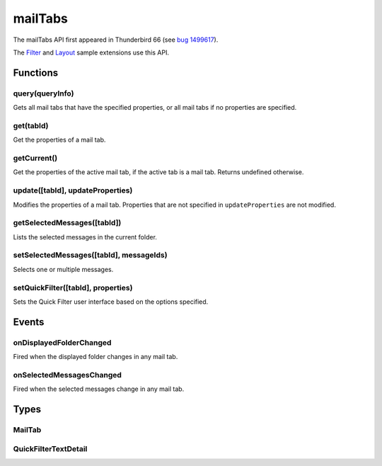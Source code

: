 .. _mailTabs_api:

========
mailTabs
========

The mailTabs API first appeared in Thunderbird 66 (see `bug 1499617`__).

__ https://bugzilla.mozilla.org/show_bug.cgi?id=1499617

The `Filter`__  and `Layout`__ sample extensions use this API.

__ https://github.com/thundernest/sample-extensions/tree/master/filter
__ https://github.com/thundernest/sample-extensions/tree/master/layout

.. role:: permission

.. rst-class:: api-main-section

Functions
=========

.. _mailTabs.query:

query(queryInfo)
----------------

.. api-section-annotation-hack:: 

Gets all mail tabs that have the specified properties, or all mail tabs if no properties are specified.

.. api-header::
   :label: Parameters

   
   .. api-member::
      :name: ``queryInfo``
      :type: (object)
      
      .. api-member::
         :name: [``active``]
         :type: (boolean)
         
         Whether the tabs are active in their windows.
      
      
      .. api-member::
         :name: [``currentWindow``]
         :type: (boolean)
         
         Whether the tabs are in the current window.
      
      
      .. api-member::
         :name: [``lastFocusedWindow``]
         :type: (boolean)
         
         Whether the tabs are in the last focused window.
      
      
      .. api-member::
         :name: [``windowId``]
         :type: (integer)
         
         The ID of the parent window, or :ref:`windows.WINDOW_ID_CURRENT` for the current window.
      
   

.. api-header::
   :label: Return type (`Promise`_)

   
   .. api-member::
      :type: array of :ref:`mailTabs.MailTab`
   
   
   .. _Promise: https://developer.mozilla.org/en-US/docs/Web/JavaScript/Reference/Global_Objects/Promise

.. _mailTabs.get:

get(tabId)
----------

.. api-section-annotation-hack:: 

Get the properties of a mail tab.

.. api-header::
   :label: Parameters

   
   .. api-member::
      :name: ``tabId``
      :type: (integer)
      
      ID of the requested mail tab. Throws if the requested tab is not a mail tab.
   

.. api-header::
   :label: Return type (`Promise`_)

   
   .. api-member::
      :type: :ref:`mailTabs.MailTab`
   
   
   .. _Promise: https://developer.mozilla.org/en-US/docs/Web/JavaScript/Reference/Global_Objects/Promise

.. _mailTabs.getCurrent:

getCurrent()
------------

.. api-section-annotation-hack:: 

Get the properties of the active mail tab, if the active tab is a mail tab. Returns undefined otherwise.

.. api-header::
   :label: Return type (`Promise`_)

   
   .. api-member::
      :type: :ref:`mailTabs.MailTab`
   
   
   .. _Promise: https://developer.mozilla.org/en-US/docs/Web/JavaScript/Reference/Global_Objects/Promise

.. _mailTabs.update:

update([tabId], updateProperties)
---------------------------------

.. api-section-annotation-hack:: 

Modifies the properties of a mail tab. Properties that are not specified in ``updateProperties`` are not modified.

.. api-header::
   :label: Parameters

   
   .. api-member::
      :name: [``tabId``]
      :type: (integer)
      
      Defaults to the active tab of the current window.
   
   
   .. api-member::
      :name: ``updateProperties``
      :type: (object)
      
      .. api-member::
         :name: [``displayedFolder``]
         :type: (:ref:`folders.MailFolder`)
         
         Sets the folder displayed in the tab. The extension must have the :permission:`accountsRead` permission to do this.
      
      
      .. api-member::
         :name: [``folderPaneVisible``]
         :type: (boolean)
         
         Shows or hides the folder pane.
      
      
      .. api-member::
         :name: [``layout``]
         :type: (`string`)
         
         Sets the arrangement of the folder pane, message list pane, and message display pane. Note that setting this applies it to all mail tabs.
         
         Supported values:
         
         .. api-member::
            :name: ``standard``
         
         .. api-member::
            :name: ``wide``
         
         .. api-member::
            :name: ``vertical``
      
      
      .. api-member::
         :name: [``messagePaneVisible``]
         :type: (boolean)
         
         Shows or hides the message display pane.
      
      
      .. api-member::
         :name: [``sortOrder``]
         :type: (`string`)
         
         Sorts the list of messages. ``sortType`` must also be given.
         
         Supported values:
         
         .. api-member::
            :name: ``none``
         
         .. api-member::
            :name: ``ascending``
         
         .. api-member::
            :name: ``descending``
      
      
      .. api-member::
         :name: [``sortType``]
         :type: (`string`)
         
         Sorts the list of messages. ``sortOrder`` must also be given.
         
         Supported values:
         
         .. api-member::
            :name: ``none``
         
         .. api-member::
            :name: ``date``
         
         .. api-member::
            :name: ``subject``
         
         .. api-member::
            :name: ``author``
         
         .. api-member::
            :name: ``id``
         
         .. api-member::
            :name: ``thread``
         
         .. api-member::
            :name: ``priority``
         
         .. api-member::
            :name: ``status``
         
         .. api-member::
            :name: ``size``
         
         .. api-member::
            :name: ``flagged``
         
         .. api-member::
            :name: ``unread``
         
         .. api-member::
            :name: ``recipient``
         
         .. api-member::
            :name: ``location``
         
         .. api-member::
            :name: ``tags``
         
         .. api-member::
            :name: ``junkStatus``
         
         .. api-member::
            :name: ``attachments``
         
         .. api-member::
            :name: ``account``
         
         .. api-member::
            :name: ``custom``
         
         .. api-member::
            :name: ``received``
         
         .. api-member::
            :name: ``correspondent``
      
      
      .. api-member::
         :name: [``viewType``]
         :type: (`string`)
         :annotation: -- [Added in TB 91]
         
         Supported values:
         
         .. api-member::
            :name: ``ungrouped``
         
         .. api-member::
            :name: ``groupedByThread``
         
         .. api-member::
            :name: ``groupedBySortType``
      
   

.. _mailTabs.getSelectedMessages:

getSelectedMessages([tabId])
----------------------------

.. api-section-annotation-hack:: 

Lists the selected messages in the current folder.

.. api-header::
   :label: Parameters

   
   .. api-member::
      :name: [``tabId``]
      :type: (integer)
      
      Defaults to the active tab of the current window.
   

.. api-header::
   :label: Return type (`Promise`_)

   
   .. api-member::
      :type: :ref:`messages.MessageList`
   
   
   .. _Promise: https://developer.mozilla.org/en-US/docs/Web/JavaScript/Reference/Global_Objects/Promise

.. api-header::
   :label: Required permissions

   - :permission:`messagesRead`

.. _mailTabs.setSelectedMessages:

setSelectedMessages([tabId], messageIds)
----------------------------------------

.. api-section-annotation-hack:: -- [Added in TB 106, backported to TB 102.3.3]

Selects one or multiple messages.

.. api-header::
   :label: Parameters

   
   .. api-member::
      :name: [``tabId``]
      :type: (integer)
      
      Defaults to the active tab of the current window.
   
   
   .. api-member::
      :name: ``messageIds``
      :type: (array of integer)
      
      The IDs of the messages, which should be selected. The mailTab will switch to the folder of the selected messages. Throws if they belong to different folders. Array can be empty to deselect any currently selected message.
   

.. api-header::
   :label: Required permissions

   - :permission:`accountsRead`
   - :permission:`messagesRead`

.. _mailTabs.setQuickFilter:

setQuickFilter([tabId], properties)
-----------------------------------

.. api-section-annotation-hack:: 

Sets the Quick Filter user interface based on the options specified.

.. api-header::
   :label: Parameters

   
   .. api-member::
      :name: [``tabId``]
      :type: (integer)
      
      Defaults to the active tab of the current window.
   
   
   .. api-member::
      :name: ``properties``
      :type: (object)
      
      .. api-member::
         :name: [``attachment``]
         :type: (boolean)
         
         Shows only messages with attachments.
      
      
      .. api-member::
         :name: [``contact``]
         :type: (boolean)
         
         Shows only messages from people in the address book.
      
      
      .. api-member::
         :name: [``flagged``]
         :type: (boolean)
         
         Shows only flagged messages.
      
      
      .. api-member::
         :name: [``show``]
         :type: (boolean)
         
         Shows or hides the Quick Filter bar.
      
      
      .. api-member::
         :name: [``tags``]
         :type: (boolean or :ref:`messages.TagsDetail`)
         
         Shows only messages with tags on them.
      
      
      .. api-member::
         :name: [``text``]
         :type: (:ref:`mailTabs.QuickFilterTextDetail`)
         
         Shows only messages matching the supplied text.
      
      
      .. api-member::
         :name: [``unread``]
         :type: (boolean)
         
         Shows only unread messages.
      
   

.. rst-class:: api-main-section

Events
======

.. _mailTabs.onDisplayedFolderChanged:

onDisplayedFolderChanged
------------------------

.. api-section-annotation-hack:: 

Fired when the displayed folder changes in any mail tab.

.. api-header::
   :label: Parameters for onDisplayedFolderChanged.addListener(listener)

   
   .. api-member::
      :name: ``listener(tab, displayedFolder)``
      
      A function that will be called when this event occurs.
   

.. api-header::
   :label: Parameters passed to the listener function

   
   .. api-member::
      :name: ``tab``
      :type: (:ref:`tabs.Tab`)
      
      .. container:: api-member-inline-changes
      
         :Changes in TB 76: previously just the tab's ID
      
   
   
   .. api-member::
      :name: ``displayedFolder``
      :type: (:ref:`folders.MailFolder`)
   

.. api-header::
   :label: Required permissions

   - :permission:`accountsRead`

.. _mailTabs.onSelectedMessagesChanged:

onSelectedMessagesChanged
-------------------------

.. api-section-annotation-hack:: 

Fired when the selected messages change in any mail tab.

.. api-header::
   :label: Parameters for onSelectedMessagesChanged.addListener(listener)

   
   .. api-member::
      :name: ``listener(tab, selectedMessages)``
      
      A function that will be called when this event occurs.
   

.. api-header::
   :label: Parameters passed to the listener function

   
   .. api-member::
      :name: ``tab``
      :type: (:ref:`tabs.Tab`)
      
      .. container:: api-member-inline-changes
      
         :Changes in TB 76: previously just the tab's ID
      
   
   
   .. api-member::
      :name: ``selectedMessages``
      :type: (:ref:`messages.MessageList`)
   

.. api-header::
   :label: Required permissions

   - :permission:`messagesRead`

.. rst-class:: api-main-section

Types
=====

.. _mailTabs.MailTab:

MailTab
-------

.. api-section-annotation-hack:: 

.. api-header::
   :label: object

   
   .. api-member::
      :name: ``active``
      :type: (boolean)
   
   
   .. api-member::
      :name: ``id``
      :type: (integer)
   
   
   .. api-member::
      :name: ``layout``
      :type: (`string`)
      
      Supported values:
      
      .. api-member::
         :name: ``standard``
      
      .. api-member::
         :name: ``wide``
      
      .. api-member::
         :name: ``vertical``
   
   
   .. api-member::
      :name: ``windowId``
      :type: (integer)
   
   
   .. api-member::
      :name: [``displayedFolder``]
      :type: (:ref:`folders.MailFolder`)
      
      The :permission:`accountsRead` permission is required for this property to be included.
   
   
   .. api-member::
      :name: [``folderPaneVisible``]
      :type: (boolean)
   
   
   .. api-member::
      :name: [``messagePaneVisible``]
      :type: (boolean)
   
   
   .. api-member::
      :name: [``sortOrder``]
      :type: (`string`)
      
      **Note:** ``sortType`` and ``sortOrder`` depend on each other, so both should be present, or neither.
      
      Supported values:
      
      .. api-member::
         :name: ``none``
      
      .. api-member::
         :name: ``ascending``
      
      .. api-member::
         :name: ``descending``
   
   
   .. api-member::
      :name: [``sortType``]
      :type: (`string`)
      
      **Note:** ``sortType`` and ``sortOrder`` depend on each other, so both should be present, or neither.
      
      Supported values:
      
      .. api-member::
         :name: ``none``
      
      .. api-member::
         :name: ``date``
      
      .. api-member::
         :name: ``subject``
      
      .. api-member::
         :name: ``author``
      
      .. api-member::
         :name: ``id``
      
      .. api-member::
         :name: ``thread``
      
      .. api-member::
         :name: ``priority``
      
      .. api-member::
         :name: ``status``
      
      .. api-member::
         :name: ``size``
      
      .. api-member::
         :name: ``flagged``
      
      .. api-member::
         :name: ``unread``
      
      .. api-member::
         :name: ``recipient``
      
      .. api-member::
         :name: ``location``
      
      .. api-member::
         :name: ``tags``
      
      .. api-member::
         :name: ``junkStatus``
      
      .. api-member::
         :name: ``attachments``
      
      .. api-member::
         :name: ``account``
      
      .. api-member::
         :name: ``custom``
      
      .. api-member::
         :name: ``received``
      
      .. api-member::
         :name: ``correspondent``
   
   
   .. api-member::
      :name: [``viewType``]
      :type: (`string`)
      :annotation: -- [Added in TB 91]
      
      Supported values:
      
      .. api-member::
         :name: ``ungrouped``
      
      .. api-member::
         :name: ``groupedByThread``
      
      .. api-member::
         :name: ``groupedBySortType``
   

.. _mailTabs.QuickFilterTextDetail:

QuickFilterTextDetail
---------------------

.. api-section-annotation-hack:: 

.. api-header::
   :label: object

   
   .. api-member::
      :name: ``text``
      :type: (string)
      
      String to match against the ``recipients``, ``author``, ``subject``, or ``body``.
   
   
   .. api-member::
      :name: [``author``]
      :type: (boolean)
      
      Shows messages where ``text`` matches the author.
   
   
   .. api-member::
      :name: [``body``]
      :type: (boolean)
      
      Shows messages where ``text`` matches the message body.
   
   
   .. api-member::
      :name: [``recipients``]
      :type: (boolean)
      
      Shows messages where ``text`` matches the recipients.
   
   
   .. api-member::
      :name: [``subject``]
      :type: (boolean)
      
      Shows messages where ``text`` matches the subject.
   

